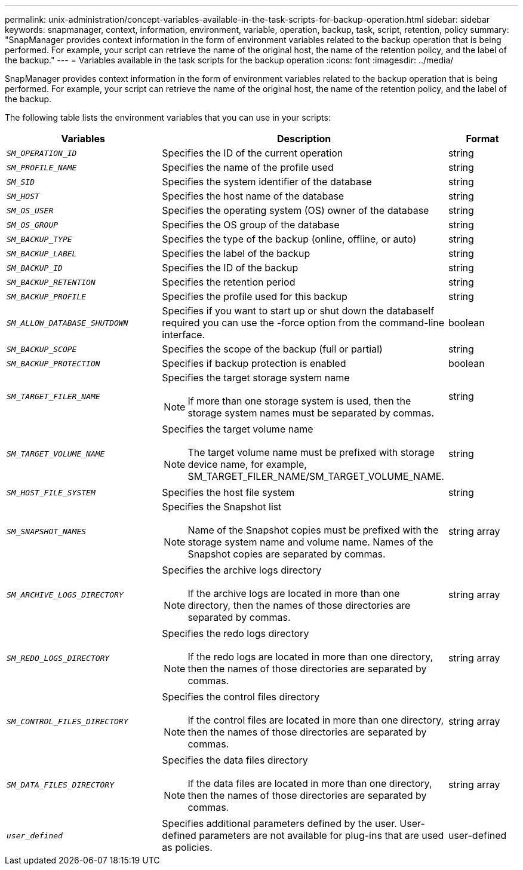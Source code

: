 ---
permalink: unix-administration/concept-variables-available-in-the-task-scripts-for-backup-operation.html
sidebar: sidebar
keywords: snapmanager, context, information, environment, variable, operation, backup, task, script, retention, policy
summary: "SnapManager provides context information in the form of environment variables related to the backup operation that is being performed. For example, your script can retrieve the name of the original host, the name of the retention policy, and the label of the backup."
---
= Variables available in the task scripts for the backup operation
:icons: font
:imagesdir: ../media/

[.lead]
SnapManager provides context information in the form of environment variables related to the backup operation that is being performed. For example, your script can retrieve the name of the original host, the name of the retention policy, and the label of the backup.

The following table lists the environment variables that you can use in your scripts:

[cols="2a,3a,1a" options="header"]
|===
| Variables| Description| Format
a|
`_SM_OPERATION_ID_`
a|
Specifies the ID of the current operation
a|
string
a|
`_SM_PROFILE_NAME_`
a|
Specifies the name of the profile used
a|
string
a|
`_SM_SID_`
a|
Specifies the system identifier of the database
a|
string
a|
`_SM_HOST_`
a|
Specifies the host name of the database
a|
string
a|
`_SM_OS_USER_`
a|
Specifies the operating system (OS) owner of the database
a|
string
a|
`_SM_OS_GROUP_`
a|
Specifies the OS group of the database
a|
string
a|
`_SM_BACKUP_TYPE_`
a|
Specifies the type of the backup (online, offline, or auto)
a|
string
a|
`_SM_BACKUP_LABEL_`
a|
Specifies the label of the backup
a|
string
a|
`_SM_BACKUP_ID_`
a|
Specifies the ID of the backup
a|
string
a|
`_SM_BACKUP_RETENTION_`
a|
Specifies the retention period
a|
string
a|
`_SM_BACKUP_PROFILE_`
a|
Specifies the profile used for this backup
a|
string
a|
`_SM_ALLOW_DATABASE_SHUTDOWN_`
a|
Specifies if you want to start up or shut down the databaseIf required you can use the -force option from the command-line interface.

a|
boolean
a|
`_SM_BACKUP_SCOPE_`
a|
Specifies the scope of the backup (full or partial)
a|
string
a|
`_SM_BACKUP_PROTECTION_`
a|
Specifies if backup protection is enabled
a|
boolean
a|
`_SM_TARGET_FILER_NAME_`
a|
Specifies the target storage system name

NOTE: If more than one storage system is used, then the storage system names must be separated by commas.

a|
string
a|
`_SM_TARGET_VOLUME_NAME_`
a|
Specifies the target volume name

NOTE: The target volume name must be prefixed with storage device name, for example, SM_TARGET_FILER_NAME/SM_TARGET_VOLUME_NAME.

a|
string
a|
`_SM_HOST_FILE_SYSTEM_`
a|
Specifies the host file system
a|
string
a|
`_SM_SNAPSHOT_NAMES_`
a|
Specifies the Snapshot list

NOTE: Name of the Snapshot copies must be prefixed with the storage system name and volume name. Names of the Snapshot copies are separated by commas.

a|
string array
a|
`_SM_ARCHIVE_LOGS_DIRECTORY_`
a|
Specifies the archive logs directory

NOTE: If the archive logs are located in more than one directory, then the names of those directories are separated by commas.

a|
string array
a|
`_SM_REDO_LOGS_DIRECTORY_`
a|
Specifies the redo logs directory

NOTE: If the redo logs are located in more than one directory, then the names of those directories are separated by commas.

a|
string array
a|
`_SM_CONTROL_FILES_DIRECTORY_`
a|
Specifies the control files directory

NOTE: If the control files are located in more than one directory, then the names of those directories are separated by commas.

a|
string array
a|
`_SM_DATA_FILES_DIRECTORY_`
a|
Specifies the data files directory

NOTE: If the data files are located in more than one directory, then the names of those directories are separated by commas.

a|
string array
a|
`_user_defined_`
a|
Specifies additional parameters defined by the user. User-defined parameters are not available for plug-ins that are used as policies.
a|
user-defined
|===
